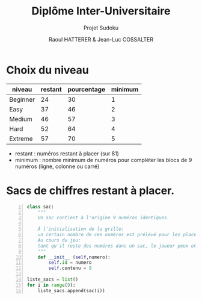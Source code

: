 #+STARTUP: inlineimages
#+LANGUAGE: fr
#+LATEX_HEADER: \usepackage[AUTO]{babel}
#+LaTeX_HEADER: \usepackage[x11names]{xcolor}
#+LaTeX_HEADER: \hypersetup{linktoc = all, colorlinks = true, urlcolor = DodgerBlue4, citecolor = PaleGreen1, linkcolor = black}
#+LATEX_HEADER: \usepackage[left=1cm,right=1cm,top=2cm,bottom=2cm]{geometry}
#+TITLE: Diplôme Inter-Universitaire
#+SUBTITLE: Projet Sudoku
#+AUTHOR: Raoul HATTERER & Jean-Luc COSSALTER 
#+OPTIONS: toc:1

* Choix du niveau

| niveau   | restant | pourcentage | minimum |
|----------+---------+-------------+---------|
| Beginner |      24 |          30 |       1 |
| Easy     |      37 |          46 |       2 |
| Medium   |      46 |          57 |       3 |
| Hard     |      52 |          64 |       4 |
| Extreme  |      57 |          70 |       5 |
|----------+---------+-------------+---------|
#+TBLFM: $3=round(100*$2/81) 

- restant : numéros restant à placer (sur 81)
- minimum : nombre minimum de numéros pour compléter les blocs de 9 numéros (ligne, colonne ou carré)

* Sacs de chiffres restant à placer.

#+begin_src python -n
class sac:
    """ 
    Un sac contient à l'origine 9 numéros identiques. 
    
    À l'initialisation de la grille:
    un certain nombre de ces numéros est prélévé pour les placer sur la grille.  
    Au cours du jeu:
    tant qu'il reste des numéros dans un sac, le joueur peux en piocher pour les placer sur la grille.
    """
    def __init__ (self,numero):
        self.id = numero
        self.contenu = 9 

liste_sacs = list()
for i in range(9):
    liste_sacs.append(sac(i))
#+end_src

#+RESULTS:
: None

